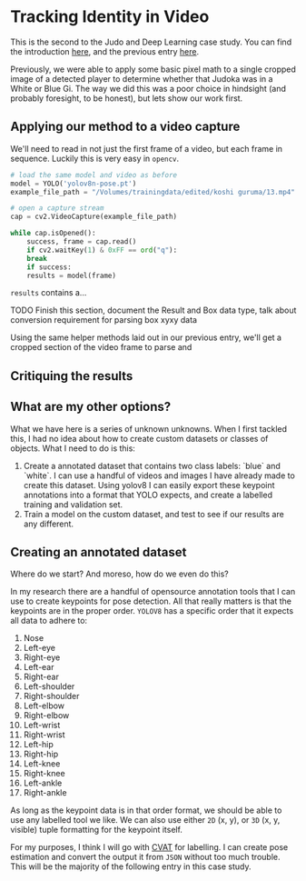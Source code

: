 * Tracking Identity in Video

This is the second to the Judo and Deep Learning case study. You can find the introduction [[file:judo and deep learning.org][here]], and the previous entry [[file:01 - detecting judoka.org][here]].

Previously, we were able to apply some basic pixel math to a single cropped image of a detected player to determine whether that Judoka was in a White or Blue Gi. The way we did this was a poor choice in hindsight (and probably foresight, to be honest), but lets show our work first.

** Applying our method to a video capture

We'll need to read in not just the first frame of a video, but each frame in sequence. Luckily this is very easy in ~opencv~.

#+begin_src python
  # load the same model and video as before
  model = YOLO('yolov8n-pose.pt')
  example_file_path = "/Volumes/trainingdata/edited/koshi guruma/13.mp4"

  # open a capture stream
  cap = cv2.VideoCapture(example_file_path)

  while cap.isOpened():
      success, frame = cap.read()
      if cv2.waitKey(1) & 0xFF == ord("q"):
	  break
      if success:
	  results = model(frame)
#+end_src

~results~ contains a...

**** TODO Finish this section, document the Result and Box data type, talk about conversion requirement for parsing box xyxy data

Using the same helper methods laid out in our previous entry, we'll get a cropped section of the video frame to parse and

** Critiquing the results

** What are my other options?

What we have here is a series of unknown unknowns. When I first tackled this, I had no idea about how to create custom datasets or classes of objects. What I need to do is this:

  1. Create a annotated dataset that contains two class labels: `blue` and `white`. I can use a handful of videos and images I have already made to create this dataset. Using yolov8 I can easily export these keypoint annotations into a format that YOLO expects, and create a labelled training and validation set.
  2. Train a model on the custom dataset, and test to see if our results are any different.


** Creating an annotated dataset

Where do we start? And moreso, how do we even do this?

In my research there are a handful of opensource annotation tools that I can use to create keypoints for pose detection. All that really matters is that the keypoints are in the proper order. ~YOLOV8~ has a specific order that it expects all data to adhere to:

 1. Nose
 2. Left-eye
 3. Right-eye
 4. Left-ear
 5. Right-ear
 6. Left-shoulder
 7. Right-shoulder
 8. Left-elbow
 9. Right-elbow
 10. Left-wrist
 11. Right-wrist
 12. Left-hip
 13. Right-hip
 14. Left-knee
 15. Right-knee
 16. Left-ankle
 17. Right-ankle

As long as the keypoint data is in that order format, we should be able to use any labelled tool we like. We can also use either ~2D~ (x, y), or ~3D~ (x, y, visible) tuple formatting for the keypoint itself.

For my purposes, I think I will go with [[https:cvat.ai][CVAT]] for labelling. I can create pose estimation and convert the output it from ~JSON~ without too much trouble. This will be the majority of the following entry in this case study.

